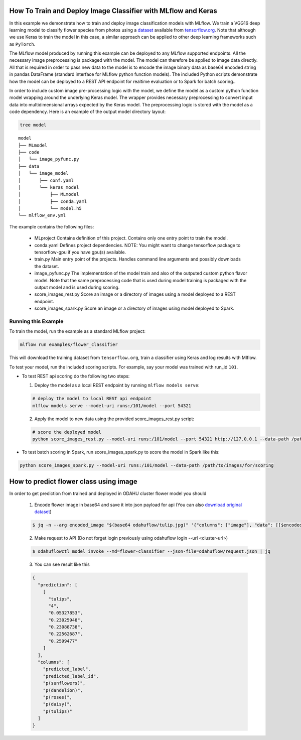 How To Train and Deploy Image Classifier with MLflow and Keras
---------------------------------------------------------------

In this example we demonstrate how to train and deploy image classification models with MLflow.
We train a VGG16 deep learning model to classify flower species from photos using a `dataset
<http://download.tensorflow.org/example_images/flower_photos.tgz>`_ available from `tensorflow.org
<http://www.tensorflow.org>`_. Note that although we use Keras to train the model in this case,
a similar approach can be applied to other deep learning frameworks such as ``PyTorch``.

The MLflow model produced by running this example can be deployed to any MLflow supported endpoints.
All the necessary image preprocessing is packaged with the model. The model can therefore be applied
to image data directly. All that is required in order to pass new data to the model is to encode the
image binary data as base64 encoded string in pandas DataFrame (standard interface for MLflow python
function models). The included Python scripts demonstrate how the model can be deployed to a REST
API endpoint for realtime evaluation or to Spark for batch scoring..

In order to include custom image pre-processing logic with the model, we define the model as a
custom python function model wrapping around the underlying Keras model. The wrapper provides
necessary preprocessing to convert input data into multidimensional arrays expected by the
Keras model. The preprocessing logic is stored with the model as a code dependency. Here is an
example of the output model directory layout:

.. code-block:: bash

   tree model

::

   model
   ├── MLmodel
   ├── code
   │   └── image_pyfunc.py
   ├── data
   │   └── image_model
   │       ├── conf.yaml
   │       └── keras_model
   │           ├── MLmodel
   │           ├── conda.yaml
   │           └── model.h5
   └── mlflow_env.yml



The example contains the following files:

 * MLproject
   Contains definition of this project. Contains only one entry point to train the model.

 * conda.yaml
   Defines project dependencies. NOTE: You might want to change tensorflow package to tensorflow-gpu
   if you have gpu(s) available.

 * train.py
   Main entry point of the projects. Handles command line arguments and possibly downloads the
   dataset.

 * image_pyfunc.py
   The implementation of the model train and also of the outputed custom python flavor model. Note
   that the same preprocessing code that is used during model training is packaged with the output
   model and is used during scoring.

 * score_images_rest.py
   Score an image or a directory of images using a model deployed to a REST endpoint.

 * score_images_spark.py
   Score an image or a directory of images using model deployed to Spark.



Running this Example
^^^^^^^^^^^^^^^^^^^^

To train the model, run the example as a standard MLflow project:


.. code-block:: bash

    mlflow run examples/flower_classifier

This will download the training dataset from ``tensorflow.org``, train a classifier using Keras and
log results with Mlflow.

To test your model, run the included scoring scripts. For example, say your model was trained with
run_id ``101``.

- To test REST api scoring do the following two steps:

  1. Deploy the model as a local REST endpoint by running ``mlflow models serve``:

  .. code-block:: bash

      # deploy the model to local REST api endpoint
      mlflow models serve --model-uri runs:/101/model --port 54321


  2. Apply the model to new data using the provided score_images_rest.py script:

  .. code-block:: bash

      # score the deployed model
      python score_images_rest.py --model-uri runs:/101/model --port 54321 http://127.0.0.1 --data-path /path/to/images/for/scoring


- To test batch scoring in Spark, run score_images_spark.py to score the model in Spark like this:

.. code-block:: bash

   python score_images_spark.py --model-uri runs:/101/model --data-path /path/to/images/for/scoring


How to predict flower class using image
------------------------------------------

In order to get prediction from trained and deployed in ODAHU cluster flower model you should

  1. Encode flower image in base64 and save it into json payload for api
     (You can also `download original dataset <http://download.tensorflow.org/example_images/flower_photos.tgz>`_)

  .. code-block:: console

     $ jq -n --arg encoded_image "$(base64 odahuflow/tulip.jpg)" '{"columns": ["image"], "data": [[$encoded_image]]}' > odahuflow/request.json

  2. Make request to API (Do not forget login previously using odahuflow login --url <cluster-url>)

  .. code-block:: console

     $ odahuflowctl model invoke --md=flower-classifier --json-file=odahuflow/request.json | jq

  3. You can see result like this

  .. code-block:: json

    {
      "prediction": [
        [
          "tulips",
          "4",
          "0.05327853",
          "0.23025948",
          "0.23088738",
          "0.22562687",
          "0.2599477"
        ]
      ],
      "columns": [
        "predicted_label",
        "predicted_label_id",
        "p(sunflowers)",
        "p(dandelion)",
        "p(roses)",
        "p(daisy)",
        "p(tulips)"
      ]
    }



